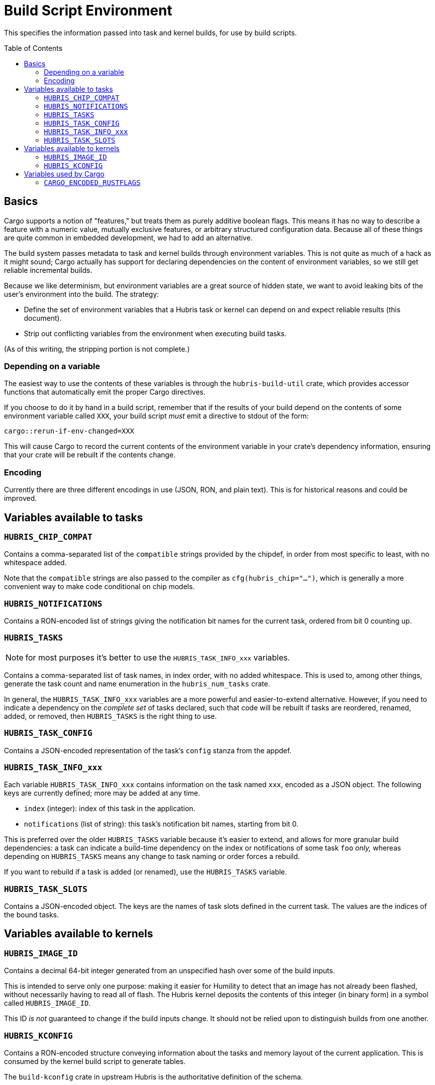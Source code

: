 :toc:
:toc-placement!:

= Build Script Environment

This specifies the information passed into task and kernel builds, for use by
build scripts.

toc::[]

== Basics

Cargo supports a notion of "features," but treats them as purely additive
boolean flags. This means it has no way to describe a feature with a numeric
value, mutually exclusive features, or arbitrary structured configuration data.
Because all of these things are quite common in embedded development, we had to
add an alternative.

The build system passes metadata to task and kernel builds through environment
variables. This is not quite as much of a hack as it might sound; Cargo actually
has support for declaring dependencies on the content of environment variables,
so we still get reliable incremental builds.

Because we like determinism, but environment variables are a great source of
hidden state, we want to avoid leaking bits of the user's environment into the
build. The strategy:

- Define the set of environment variables that a Hubris task or kernel can
  depend on and expect reliable results (this document).

- Strip out conflicting variables from the environment when executing build
  tasks.

(As of this writing, the stripping portion is not complete.)

=== Depending on a variable

The easiest way to use the contents of these variables is through the
`hubris-build-util` crate, which provides accessor functions that automatically
emit the proper Cargo directives.

If you choose to do it by hand in a build script, remember that if the results
of your build depend on the contents of some environment variable called `XXX`,
your build script _must_ emit a directive to stdout of the form:

----
cargo::rerun-if-env-changed=XXX
----

This will cause Cargo to record the current contents of the environment variable
in your crate's dependency information, ensuring that your crate will be rebuilt
if the contents change.


=== Encoding

Currently there are three different encodings in use (JSON, RON, and plain
text). This is for historical reasons and could be improved.

== Variables available to tasks

=== `HUBRIS_CHIP_COMPAT`

Contains a comma-separated list of the `compatible` strings provided by the
chipdef, in order from most specific to least, with no whitespace added.

Note that the `compatible` strings are also passed to the compiler as
`cfg(hubris_chip="...")`, which is generally a more convenient way to make code
conditional on chip models.

=== `HUBRIS_NOTIFICATIONS`

Contains a RON-encoded list of strings giving the notification bit names for the
current task, ordered from bit 0 counting up.

=== `HUBRIS_TASKS`

NOTE: for most purposes it's better to use the `HUBRIS_TASK_INFO_xxx` variables.

Contains a comma-separated list of task names, in index order, with no added
whitespace. This is used to, among other things, generate the task count and
name enumeration in the `hubris_num_tasks` crate.

In general, the `HUBRIS_TASK_INFO_xxx` variables are a more powerful and
easier-to-extend alternative. However, if you need to indicate a dependency on
the _complete set_ of tasks declared, such that code will be rebuilt if tasks
are reordered, renamed, added, or removed, then `HUBRIS_TASKS` is the right
thing to use.

=== `HUBRIS_TASK_CONFIG`

Contains a JSON-encoded representation of the task's `config` stanza from the
appdef.

=== `HUBRIS_TASK_INFO_xxx`

Each variable `HUBRIS_TASK_INFO_xxx` contains information on the task named
`xxx`, encoded as a JSON object. The following keys are currently defined; more
may be added at any time.

- `index` (integer): index of this task in the application.
- `notifications` (list of string): this task's notification bit names, starting
  from bit 0.

This is preferred over the older `HUBRIS_TASKS` variable because it's easier to
extend, and allows for more granular build dependencies: a task can indicate a
build-time dependency on the index or notifications of some task `foo` _only,_
whereas depending on `HUBRIS_TASKS` means any change to task naming or order
forces a rebuild.

If you want to rebuild if a task is added (or renamed), use the `HUBRIS_TASKS`
variable.

=== `HUBRIS_TASK_SLOTS`

Contains a JSON-encoded object. The keys are the names of task slots defined in
the current task. The values are the indices of the bound tasks.

== Variables available to kernels

=== `HUBRIS_IMAGE_ID`

Contains a decimal 64-bit integer generated from an unspecified hash over some
of the build inputs.

This is intended to serve only one purpose: making it easier for Humility to
detect that an image has not already been flashed, without necessarily having to
read all of flash. The Hubris kernel deposits the contents of this integer (in
binary form) in a symbol called `HUBRIS_IMAGE_ID`.

This ID _is not_ guaranteed to change if the build inputs change. It should not
be relied upon to distinguish builds from one another.

=== `HUBRIS_KCONFIG`

Contains a RON-encoded structure conveying information about the tasks and
memory layout of the current application. This is consumed by the kernel build
script to generate tables.

The `build-kconfig` crate in upstream Hubris is the authoritative definition of
the schema.


== Variables used by Cargo

=== `CARGO_ENCODED_RUSTFLAGS`

The `RUSTFLAGS` environment variable can't handle the syntax of fancier compiler
flags like `--check-cfg`. The `CARGO_ENCODED_RUSTFLAGS` variable is a hack to
avoid this. Cargo processes the contents of this variable and expands it into
compiler flags. Hopefully the actual `RUSTFLAGS` will eventually be fixed to
support the full breadth of syntax options.

The build system uses `CARGO_ENCODED_RUSTFLAGS` to submit the combination of
app-level and component-level build configuration to Cargo.
